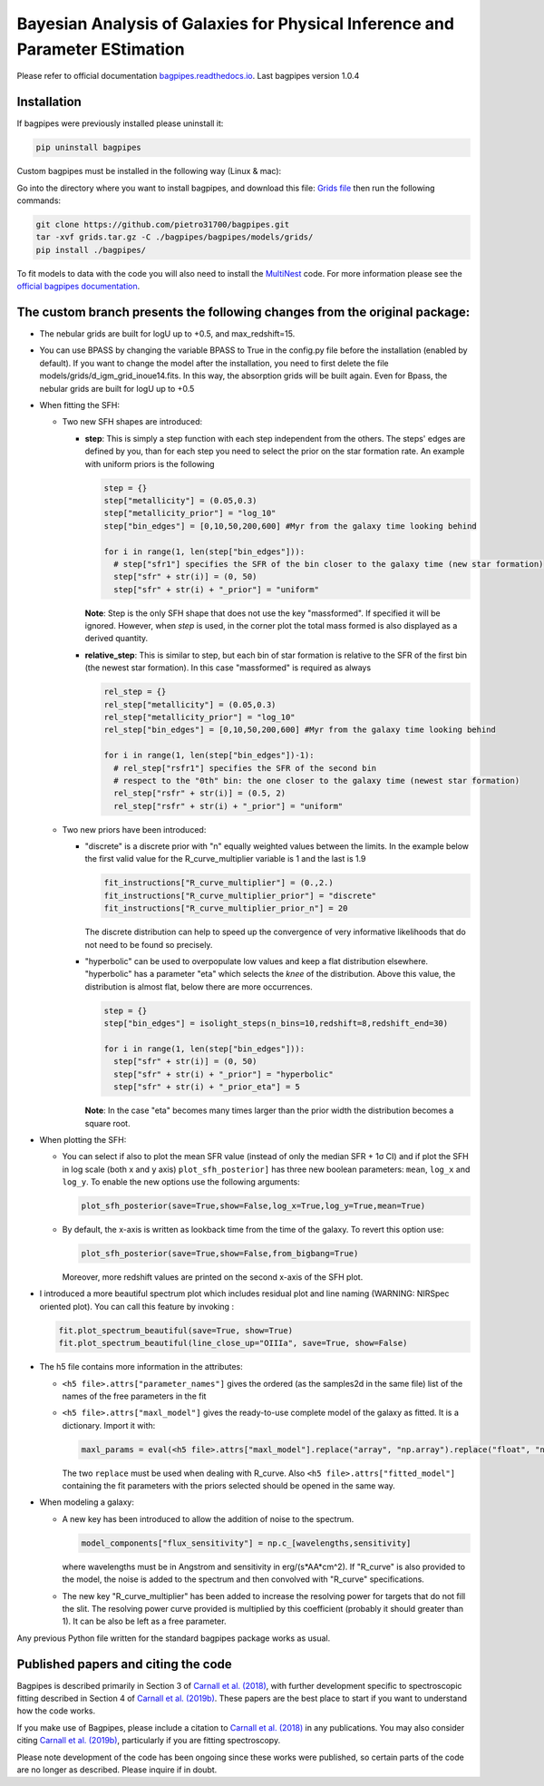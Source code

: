 Bayesian Analysis of Galaxies for Physical Inference and Parameter EStimation
=============================================================================

Please refer to official documentation `bagpipes.readthedocs.io <http://bagpipes.readthedocs.io>`_. Last bagpipes version 1.0.4

Installation
------------

If bagpipes were previously installed please uninstall it:

.. code-block:: console

    pip uninstall bagpipes

Custom bagpipes must be installed in the following way (Linux & mac):

Go into the directory where you want to install bagpipes, and download this file:
`Grids file <https://mega.nz/file/di5FCTgI#M8-v6kFjj_aHanPqPLWC6XafvPtZyCWz1NLK9Deg5VI>`_
then run the following commands:

.. code-block:: console

    git clone https://github.com/pietro31700/bagpipes.git
    tar -xvf grids.tar.gz -C ./bagpipes/bagpipes/models/grids/
    pip install ./bagpipes/


To fit models to data with the code you will also need to install the `MultiNest <https://github.com/JohannesBuchner/MultiNest>`_ code. For more information please see the `official bagpipes documentation <http://bagpipes.readthedocs.io>`_.


The custom branch presents the following changes from the original package:
--------------------------------------------------------------------------

+ The nebular grids are built for logU up to +0.5, and max_redshift=15.

+ You can use BPASS by changing the variable BPASS to True in the config.py file before the installation (enabled by default). If you want to change the model after the installation, you need to first delete the file models/grids/d_igm_grid_inoue14.fits. In this way, the absorption grids will be built again. Even for Bpass, the nebular grids are built for logU up to +0.5

+ When fitting the SFH:

  + Two new SFH shapes are introduced:

    + **step**: This is simply a step function with each step independent from the others. The steps' edges are defined by you, than for each step you need to select the prior on the star formation rate. An example with uniform priors is the following

      .. code-block:: python

        step = {}
        step["metallicity"] = (0.05,0.3)
        step["metallicity_prior"] = "log_10"
        step["bin_edges"] = [0,10,50,200,600] #Myr from the galaxy time looking behind

        for i in range(1, len(step["bin_edges"])):
          # step["sfr1"] specifies the SFR of the bin closer to the galaxy time (new star formation)
          step["sfr" + str(i)] = (0, 50)
          step["sfr" + str(i) + "_prior"] = "uniform"

      **Note**: Step is the only SFH shape that does not use the key "massformed". If specified it will be ignored. However, when *step* is used, in the corner plot the total mass formed is also displayed as a derived quantity.

    + **relative_step**: This is similar to step, but each bin of star formation is relative to the SFR of the first bin (the newest star formation). In this case "massformed" is required as always

      .. code-block:: python

        rel_step = {}
        rel_step["metallicity"] = (0.05,0.3)
        rel_step["metallicity_prior"] = "log_10"
        rel_step["bin_edges"] = [0,10,50,200,600] #Myr from the galaxy time looking behind

        for i in range(1, len(step["bin_edges"])-1):
          # rel_step["rsfr1"] specifies the SFR of the second bin 
          # respect to the "0th" bin: the one closer to the galaxy time (newest star formation)
          rel_step["rsfr" + str(i)] = (0.5, 2)
          rel_step["rsfr" + str(i) + "_prior"] = "uniform"

  + Two new priors have been introduced:

    + "discrete" is a discrete prior with "n" equally weighted values between the limits. In the example below the first valid value  for the R_curve_multiplier variable is 1 and the last is 1.9

      .. code-block:: python

        fit_instructions["R_curve_multiplier"] = (0.,2.)
        fit_instructions["R_curve_multiplier_prior"] = "discrete"
        fit_instructions["R_curve_multiplier_prior_n"] = 20

      The discrete distribution can help to speed up the convergence of very informative likelihoods that do not need to be found so precisely.

    + "hyperbolic" can be used to overpopulate low values and keep a flat distribution elsewhere. "hyperbolic" has a parameter "eta" which selects the *knee* of the distribution. Above this value, the distribution is almost flat, below there are more occurrences.

      .. code-block:: python

        step = {}
        step["bin_edges"] = isolight_steps(n_bins=10,redshift=8,redshift_end=30)

        for i in range(1, len(step["bin_edges"])):
          step["sfr" + str(i)] = (0, 50)
          step["sfr" + str(i) + "_prior"] = "hyperbolic"
          step["sfr" + str(i) + "_prior_eta"] = 5


      **Note**: In the case "eta" becomes many times larger than the prior width the distribution becomes a square root.

+ When plotting the SFH:

  + You can select if also to plot the mean SFR value (instead of only the median SFR + 1σ CI) and if plot the SFH in log scale (both x and y axis)
    ``plot_sfh_posterior]`` has three new boolean parameters: ``mean``, ``log_x`` and ``log_y``. To enable the new options use the following arguments:

    .. code-block:: python

      plot_sfh_posterior(save=True,show=False,log_x=True,log_y=True,mean=True)
    
  + By default, the x-axis is written as lookback time from the time of the galaxy. To revert this option use:
      
    .. code-block:: python

      plot_sfh_posterior(save=True,show=False,from_bigbang=True)

    Moreover, more redshift values are printed on the second x-axis of the SFH plot.

+ I introduced a more beautiful spectrum plot which includes residual plot and line naming (WARNING: NIRSpec oriented plot). You can call this feature by invoking :

  .. code-block:: python

    fit.plot_spectrum_beautiful(save=True, show=True)
    fit.plot_spectrum_beautiful(line_close_up="OIIIa", save=True, show=False)

+ The h5 file contains more information in the attributes:

  + ``<h5 file>.attrs["parameter_names"]`` gives the ordered (as the samples2d in the same file) list of the names of the free parameters in the fit
  + ``<h5 file>.attrs["maxl_model"]`` gives the ready-to-use complete model of the galaxy as fitted. It is a dictionary. Import it with:

    .. code-block:: python

      maxl_params = eval(<h5 file>.attrs["maxl_model"].replace("array", "np.array").replace("float", "np.float"))
    
    The two ``replace`` must be used when dealing with R_curve. Also ``<h5 file>.attrs["fitted_model"]`` containing the fit parameters with the priors selected should be opened in the same way.

+ When modeling a galaxy:

  + A new key has been introduced to allow the addition of noise to the spectrum.

    .. code-block:: python

     model_components["flux_sensitivity"] = np.c_[wavelengths,sensitivity]

    where wavelengths must be in Angstrom and sensitivity in erg/(s*AA*cm^2). If "R_curve" is also provided to the model, the noise is added to the spectrum and then convolved with "R_curve" specifications.
  
  + The new key "R_curve_multiplier" has been added to increase the resolving power for targets that do not fill the slit.
    The resolving power curve provided is multiplied by this coefficient (probably it should greater than 1). It can be also be left as a free parameter.


Any previous Python file written for the standard bagpipes package works as usual.

Published papers and citing the code
------------------------------------

Bagpipes is described primarily in Section 3 of `Carnall et al. (2018) <https://arxiv.org/abs/1712.04452>`_, with further development specific to spectroscopic fitting described in Section 4 of `Carnall et al. (2019b) <https://arxiv.org/abs/1903.11082>`_. These papers are the best place to start if you want to understand how the code works.

If you make use of Bagpipes, please include a citation to `Carnall et al. (2018) <https://arxiv.org/abs/1712.04452>`_ in any publications. You may also consider citing `Carnall et al. (2019b) <https://arxiv.org/abs/1903.11082>`_, particularly if you are fitting spectroscopy.

Please note development of the code has been ongoing since these works were published, so certain parts of the code are no longer as described. Please inquire if in doubt.
